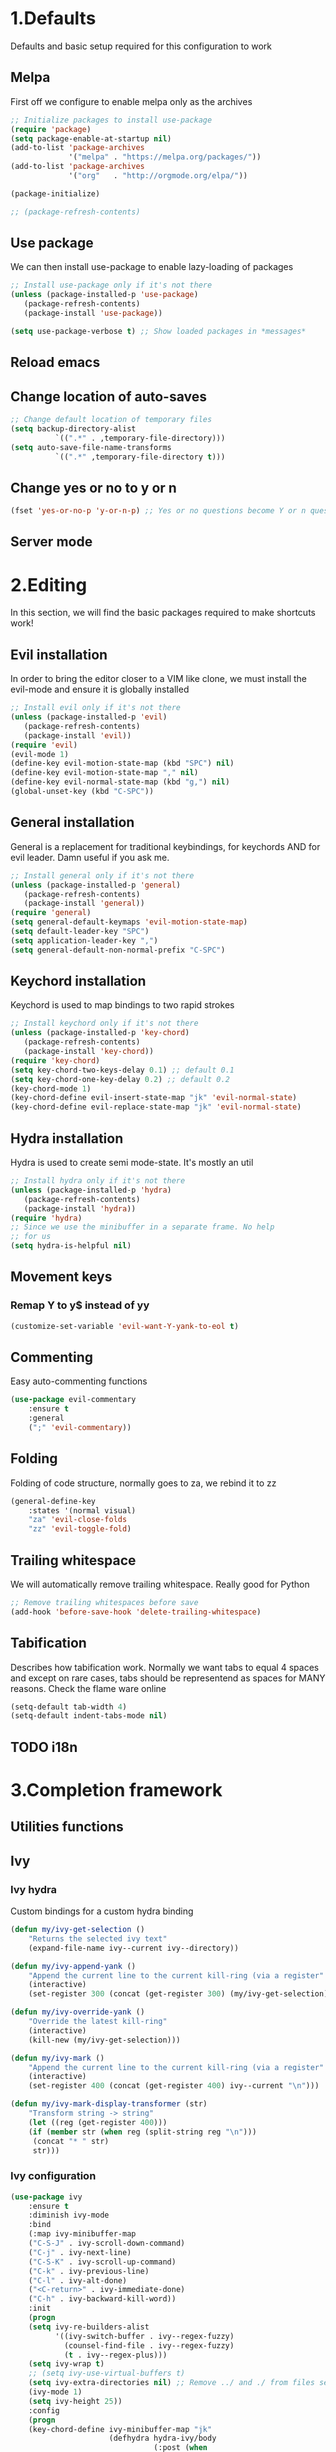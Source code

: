 #+STARTUP: overview
#+TODO: TODO DISABLED | ENABLED
#+PROPERTY: header-args:emacs-lisp :tangle yes
* 1.Defaults
Defaults and basic setup required for this configuration to work
** Melpa
First off we configure to enable melpa only as the archives

#+BEGIN_SRC emacs-lisp :tangle yes
;; Initialize packages to install use-package
(require 'package)
(setq package-enable-at-startup nil)
(add-to-list 'package-archives
             '("melpa" . "https://melpa.org/packages/"))
(add-to-list 'package-archives
             '("org"   . "http://orgmode.org/elpa/"))

(package-initialize)

;; (package-refresh-contents)
#+END_SRC

** Use package
We can then install use-package to enable lazy-loading of packages

#+BEGIN_SRC emacs-lisp :tangle yes
;; Install use-package only if it's not there
(unless (package-installed-p 'use-package)
   (package-refresh-contents)
   (package-install 'use-package))

(setq use-package-verbose t) ;; Show loaded packages in *messages*
#+END_SRC

** Reload emacs
** Change location of auto-saves
#+BEGIN_SRC emacs-lisp
;; Change default location of temporary files
(setq backup-directory-alist
          `((".*" . ,temporary-file-directory)))
(setq auto-save-file-name-transforms
          `((".*" ,temporary-file-directory t)))
#+END_SRC
** Change yes or no to y or n
#+BEGIN_SRC emacs-lisp
(fset 'yes-or-no-p 'y-or-n-p) ;; Yes or no questions become Y or n questions
#+END_SRC
** Server mode
* 2.Editing
In this section, we will find the basic packages required to make
shortcuts work!
** Evil installation
In order to bring the editor closer to a VIM like clone,
we must install the evil-mode and ensure it is globally installed

#+BEGIN_SRC emacs-lisp :tangle yes
;; Install evil only if it's not there
(unless (package-installed-p 'evil)
   (package-refresh-contents)
   (package-install 'evil))
(require 'evil)
(evil-mode 1)
(define-key evil-motion-state-map (kbd "SPC") nil)
(define-key evil-motion-state-map "," nil)
(define-key evil-normal-state-map (kbd "g,") nil)
(global-unset-key (kbd "C-SPC"))
#+END_SRC

** General installation
General is a replacement for traditional keybindings, for keychords
AND for evil leader. Damn useful if you ask me.

#+BEGIN_SRC emacs-lisp :tangle yes
;; Install general only if it's not there
(unless (package-installed-p 'general)
   (package-refresh-contents)
   (package-install 'general))
(require 'general)
(setq general-default-keymaps 'evil-motion-state-map)
(setq default-leader-key "SPC")
(setq application-leader-key ",")
(setq general-default-non-normal-prefix "C-SPC")

#+END_SRC

** Keychord installation
Keychord is used to map bindings to two rapid strokes
#+BEGIN_SRC emacs-lisp :tangle yes
;; Install keychord only if it's not there
(unless (package-installed-p 'key-chord)
   (package-refresh-contents)
   (package-install 'key-chord))
(require 'key-chord)
(setq key-chord-two-keys-delay 0.1) ;; default 0.1
(setq key-chord-one-key-delay 0.2) ;; default 0.2
(key-chord-mode 1)
(key-chord-define evil-insert-state-map "jk" 'evil-normal-state)
(key-chord-define evil-replace-state-map "jk" 'evil-normal-state)
#+END_SRC
** Hydra installation
Hydra is used to create semi mode-state. It's mostly an util

#+BEGIN_SRC emacs-lisp :tangle yes
;; Install hydra only if it's not there
(unless (package-installed-p 'hydra)
   (package-refresh-contents)
   (package-install 'hydra))
(require 'hydra)
;; Since we use the minibuffer in a separate frame. No help
;; for us
(setq hydra-is-helpful nil)

#+END_SRC
** Movement keys
*** Remap Y to y$ instead of yy
#+BEGIN_SRC emacs-lisp
(customize-set-variable 'evil-want-Y-yank-to-eol t)
#+END_SRC
** Commenting
Easy auto-commenting functions
#+BEGIN_SRC emacs-lisp
(use-package evil-commentary
    :ensure t
    :general
    (";" 'evil-commentary))
#+END_SRC
** Folding
Folding of code structure, normally goes to za, we rebind it to zz
#+BEGIN_SRC emacs-lisp
(general-define-key
    :states '(normal visual)
    "za" 'evil-close-folds
    "zz" 'evil-toggle-fold)
#+END_SRC
** Trailing whitespace
We will automatically remove trailing whitespace. Really good for Python

#+BEGIN_SRC emacs-lisp
;; Remove trailing whitespaces before save
(add-hook 'before-save-hook 'delete-trailing-whitespace)
#+END_SRC

** Tabification
Describes how tabification work. Normally we want tabs to equal 4 spaces
and except on rare cases, tabs should be representend as spaces for
MANY reasons. Check the flame ware online

#+BEGIN_SRC emacs-lisp :tangle yes
(setq-default tab-width 4)
(setq-default indent-tabs-mode nil)
#+END_SRC
** TODO i18n
* 3.Completion framework
** Utilities functions
** Ivy
*** Ivy hydra
Custom bindings for a custom hydra binding
#+BEGIN_SRC emacs-lisp
(defun my/ivy-get-selection ()
    "Returns the selected ivy text"
    (expand-file-name ivy--current ivy--directory))

(defun my/ivy-append-yank ()
    "Append the current line to the current kill-ring (via a register"
    (interactive)
    (set-register 300 (concat (get-register 300) (my/ivy-get-selection) "\n")))

(defun my/ivy-override-yank ()
    "Override the latest kill-ring"
    (interactive)
    (kill-new (my/ivy-get-selection)))

(defun my/ivy-mark ()
    "Append the current line to the current kill-ring (via a register"
    (interactive)
    (set-register 400 (concat (get-register 400) ivy--current "\n")))

(defun my/ivy-mark-display-transformer (str)
    "Transform string -> string"
    (let ((reg (get-register 400)))
    (if (member str (when reg (split-string reg "\n")))
     (concat "* " str)
     str)))
#+END_SRC
*** Ivy configuration
#+BEGIN_SRC emacs-lisp
(use-package ivy
    :ensure t
    :diminish ivy-mode
    :bind
    (:map ivy-minibuffer-map
    ("C-S-J" . ivy-scroll-down-command)
    ("C-j" . ivy-next-line)
    ("C-S-K" . ivy-scroll-up-command)
    ("C-k" . ivy-previous-line)
    ("C-l" . ivy-alt-done)
    ("<C-return>" . ivy-immediate-done)
    ("C-h" . ivy-backward-kill-word))
    :init
    (progn
    (setq ivy-re-builders-alist
          '((ivy-switch-buffer . ivy--regex-fuzzy)
            (counsel-find-file . ivy--regex-fuzzy)
            (t . ivy--regex-plus)))
    (setq ivy-wrap t)
    ;; (setq ivy-use-virtual-buffers t)
    (setq ivy-extra-directories nil) ;; Remove ../ and ./ from files selection
    (ivy-mode 1)
    (setq ivy-height 25))
    :config
    (progn
    (key-chord-define ivy-minibuffer-map "jk"
                      (defhydra hydra-ivy/body
                                (:post (when
                                   (get-register 300)
                                   (kill-new (get-register 300))
                                   (set-register 300 nil)))
                                "ivy"
                                ("j" ivy-next-line "down")
                                ("k" ivy-previous-line "up")
                                ("l" ivy-alt-done "forward")
                                ("h" ivy-backward-kill-word "back")
                                ("y" my/ivy-append-yank "yank")
                                ("m" my/ivy-mark "mark")
                                ("Y" my/ivy-override-yank "override")
                                ("i" nil "insert"))))
)
#+END_SRC

Installation of Counsel

#+BEGIN_SRC emacs-lisp
(use-package counsel
    :ensure t
    :general
    ("/" 'swiper)
    (:prefix default-leader-key
             "ff" 'counsel-find-file
             "fl" 'locate-file
             "hh" 'counsel-describe-function
             "bb" 'ivy-switch-buffer)
    :bind
    (("C-x C-f" . counsel-find-file)
     ("C-x f"   . counsel-find-file))
    :config
    (progn
    (ivy-set-display-transformer 'counsel-find-file 'my/ivy-mark-display-transformer)
    (setq counsel-find-file-ignore-regexp
        (concat
         ;; File names beginning with # or .
         "\\(?:\\`[#.]\\)"
         ;; File names ending with # or ~
         "\\|\\(?:\\`.+?[#~]\\'\\)"
         ;; File names ending in .pyc
         "\\|\\(?:\\`.+?\\.pyc\\'\\)"
         ))))


#+END_SRC

** Company mode
#+BEGIN_SRC emacs-lisp
(defun get-candidates-function (str pred _)
)
(defun insert-selection (s)
  (insert (s-chop-prefix company-prefix s))
)
(defun my/max-candidate-length (candidates)
  (--reduce-from (max acc (length it)) 15 candidates))

(defun my/format-candidate (s)

 (let ((msg (concat
              (format "[%s] " (or (get-text-property 0 :symbol s)"_"))
              (propertize company-prefix 'face 'ivy-minibuffer-match-face-2)
              (s-pad-right (- (1+ (my/max-candidate-length company-candidates)) (length company-prefix))
                " "
                (s-chop-prefix company-prefix s))
              (propertize (s-truncate 50 (get-text-property 0 :description s)) 'face 'minibuffer-prompt)
              "\n")))
   (when (equal (nth company-selection company-candidates) s)
       (add-face-text-property 0 (length msg) 'highlight t msg)
   )
   msg))

(defun start-selection ()
  (message (mapconcat 'my/format-candidate company-candidates ""))
)

(defun hide-ivy ()
  (message "")
)
(defun counsel-company-frontend (command)
  (case command
    (post-command (start-selection))
    (hide (hide-ivy))))

#+END_SRC
#+BEGIN_SRC emacs-lisp
(use-package company
    :ensure t
    :commands (company-mode)
    :bind (:map company-active-map
    ("C-k" . company-select-previous)
    ("C-j" . company-select-next))
    :config
    (setq company-idle-delay .3)
    (setq company-minimum-prefix-length 2)
    (setq company-frontends
          '(company-preview-frontend counsel-company-frontend))
    (setq company-require-match 'never)
)
#+END_SRC
** DISABLED HELM
Installation of HELM

#+BEGIN_SRC emacs-lisp
;; Install helm only if it's not there
(unless (package-installed-p 'helm)
   (package-refresh-contents)
   (package-install 'helm))

#+END_SRC

Basic configuration of HELM
#+BEGIN_SRC emacs-lisp
;; Helm basic configuration
(require 'helm)
(require 'helm-config)

#+END_SRC

*** DISABLED Helm alternate keymap
Override some helm key maps to make them more intuitive

#+BEGIN_SRC emacs-lisp
;; We switch out C-z and tab to make a more intuitive interface
(define-key helm-map (kbd "<tab>") 'helm-execute-persistent-action) ; rebind tab to run persistent action
(define-key helm-map (kbd "C-i") 'helm-execute-persistent-action) ; make TAB work in terminal
(define-key helm-map (kbd "C-z")  'helm-select-action) ; list actions using C-z

#+END_SRC
*** DISABLED Helm M-x
Override the M-x command for the helm-command

#+BEGIN_SRC emacs-lisp
(global-set-key (kbd "M-x") #'helm-M-x)
#+END_SRC

*** DISABLED Helm Find files
Override the find files command for the helm find file. We shall use helm-for-find files because it has more results
#+BEGIN_SRC emacs-lisp
(setq helm-ff-skip-boring-files t)
(setq helm-candidate-number-limit 100)
(global-set-key (kbd "C-x C-f") #'helm-for-files)
(global-set-key (kbd "C-x f") #'helm-for-files) ;; I use the wrong shortcut > 50% of the time

#+END_SRC

*** DISABLED Enable helm
#+BEGIN_SRC emacs-lisp
(helm-mode 1) ;; Enabling helm
#+END_SRC

* 4.Help
In this section everything, we can find everything linked to globally
available help
** Which-key
This minor-mode allows us to list all the keybindings linked to a specific
key prefix. Damn useful with evil and for auto discovery.

#+BEGIN_SRC emacs-lisp :tangle yes
;; Configuration of which-key
(use-package which-key
    :ensure t
    :diminish which-key-mode
    :config
    (which-key-setup-minibuffer)
    (which-key-mode 1)
    (which-key-add-key-based-replacements
         "SPC f" "files"
         "SPC b" "buffers"
         "SPC e" "errors"
         "SPC t" "toggle"
         "SPC v" "column-view-mode"
         "SPC E" "editor/emacs"
         "SPC w" "windows"
         "SPC h" "help"
         "SPC y" "yank"
         "SPC p" "paste"
         "SPC g" "project/git"
         "SPC i" "insert"
         "SPC RET" "shell"
         "SPC TAB" "last buffer")
)
#+END_SRC
** Help key bindings

#+BEGIN_SRC emacs-lisp
(general-define-key :prefix default-leader-key
                    "hk" 'describe-key)

#+END_SRC
* 5.UI
** Disable UI components
*** Disable scrollbar
#+BEGIN_SRC emacs-lisp :tangle yes
(scroll-bar-mode -1)
#+END_SRC
*** Disable menubar
#+BEGIN_SRC emacs-lisp :tangle yes
(menu-bar-mode -1)
#+END_SRC
*** Disable toolbar
#+BEGIN_SRC emacs-lisp :tangle yes
(tool-bar-mode -1)
#+END_SRC

** Whitespace
#+BEGIN_SRC emacs-lisp
(defun my/toggle-tab-mode ()
  (interactive)
(setq indent-tabs-mode (not indent-tabs-mode)))

(use-package whitespace
:general
(:prefix default-leader-key
 "tw" 'whitespace-mode
 "ta" 'my/toggle-tab-mode)
:config
(setq whitespace-style '(space-mark tab-mark newline-mark))
(setq whitespace-display-mappings
        ;; all numbers are unicode codepoint in decimal. e.g. (insert-char 182 1)
        '(
          (space-mark 32 [183] [46]) ; SPACE 32 「 」, 183 MIDDLE DOT 「·」, 46 FULL STOP 「.」
          (newline-mark 10 [182 10]) ; LINE FEED,
          (tab-mark 9 [8594 9] [92 9]) ; tab
          ))
)
#+END_SRC
** DISABLED Line wrapping
We also want to wrap lines automatically
Disabled because it makes some problems with some other modes.
Need to investigate new lines in emacs

#+BEGIN_SRC emacs-lisp :tangle yes
;; Wrap lines automatically for all modes
(global-visual-line-mode 1)
(setq visual-line-fringe-indicators '(nil right-curly-arrow))
#+END_SRC

** Scrolling
We want to ensure that emacs scrolls only one line at a time, else
it will jump page
#+BEGIN_SRC emacs-lisp :tangle yes
(setq scroll-step 1)
#+END_SRC

** Powerline
** Columns
Basically with columns, we want two things:
+ Show the column number in the power bar
+ Highlight the 80th columns for nice wrapping

#+BEGIN_SRC emacs-lisp :tangle yes
(setq-default fill-column 80)
(setq column-number-mode t)
(use-package fill-column-indicator
    :ensure t
    :config
    (setq fci-rule-width 3)
    (setq fci-rule-color "#A16946")
    (add-hook 'prog-mode-hook 'fci-mode)
    )
#+END_SRC
** Line numbering
*** Relative line numbering
Linum relative allows us to see relative line numbers based on the current highlighted line
Setting linum-relative-current-symbol to empty string ensures that the current line number is written

#+BEGIN_SRC emacs-lisp :tangle yes
;; Linum relative mode configuration
(use-package linum-relative
   :ensure t
   :diminish linum-relative-mode
   :config
   (setq linum-relative-current-symbol "")
   (add-hook 'text-mode-hook 'linum-relative-mode) ;; global mode seems to enable it in the minibuffer
   (add-hook 'prog-mode-hook 'linum-relative-mode) ;; global mode seems to enable it in the minibuffer
   (add-hook 'text-mode-hook 'linum-mode)
   (add-hook 'prog-mode-mode-hook 'linum-mode))

#+END_SRC
*** Highlight line
We also want to highlight the current line by default

#+BEGIN_SRC emacs-lisp :tangle yes
;; Enable highlighting current line for all modes
(global-hl-line-mode 1)

#+END_SRC

** Disable splash screen
#+BEGIN_SRC emacs-lisp
(setq inhibit-startup-screen t)
#+END_SRC
* 6.Editing files
** Buffer management
#+BEGIN_SRC emacs-lisp :tangle yes
;; (set-frame-parameter nil 'unsplittable t)
(defun my/matchframe (frame)
  (when (equal "helm" (frame-parameter frame 'name)) frame))

(add-to-list 'display-buffer-alist
   '("^\\*[hH]elm.*$" .
       ((display-buffer-reuse-window display-buffer-use-some-frame display-buffer-pop-up-frame)
        . ((reusable-frames . t)
          (frame-predicate . my/matchframe)
          (pop-up-frame-parameters . ((name . "helm")
                                      (minibuffer . nil)
                                      (unsplittable . t)))))))
#+END_SRC
** Buffers management
*** Kill all buffers
#+BEGIN_SRC emacs-lisp
(defun my/kill-other-buffers ()
  "Kill all other buffers"
  (interactive)
  (mapc 'kill-buffer (delq (current-buffer) (buffer-list))))

(general-define-key
     :prefix default-leader-key
             "bd" 'evil-delete-buffer
             "bc" 'my/kill-other-buffers)
#+END_SRC
*** Switch to last buffer
#+BEGIN_SRC emacs-lisp
(defun spacemacs/alternate-buffer (&optional window)
  "Switch back and forth between current and last buffer in the
current window."
  (interactive)
  (let ((current-buffer (window-buffer window))
        (buffer-predicate
         (frame-parameter (window-frame window) 'buffer-predicate)))
    ;; switch to first buffer previously shown in this window that matches
    ;; frame-parameter `buffer-predicate'
    (switch-to-buffer
     (or (cl-find-if (lambda (buffer)
                       (and (not (eq buffer current-buffer))
                            (or (null buffer-predicate)
                                (funcall buffer-predicate buffer))))
                     (mapcar #'car (window-prev-buffers window)))
         ;; `other-buffer' honors `buffer-predicate' so no need to filter
         (other-buffer current-buffer t)))))

(general-define-key :prefix default-leader-key
                    "TAB" 'spacemacs/alternate-buffer)

#+END_SRC
** File management
Allow to reopen current file as sudo
#+BEGIN_SRC emacs-lisp
;; from magnars
(defun spacemacs/sudo-edit (&optional arg)
  (interactive "p")
  (let ((fname (if (or arg (not buffer-file-name))
                   (read-file-name "File: ")
                 buffer-file-name)))
    (find-file
     (cond ((string-match-p "^/ssh:" fname)
            (with-temp-buffer
              (insert fname)
              (search-backward ":")
              (let ((last-match-end nil)
                    (last-ssh-hostname nil))
                (while (string-match "@\\\([^:|]+\\\)" fname last-match-end)
                  (setq last-ssh-hostname (or (match-string 1 fname)
                                              last-ssh-hostname))
                  (setq last-match-end (match-end 0)))
                (insert (format "|sudo:%s" (or last-ssh-hostname "localhost"))))
              (buffer-string)))
           (t (concat "/sudo:root@localhost:" fname))))))
#+END_SRC
#+BEGIN_SRC emacs-lisp
(general-define-key :prefix default-leader-key
                    "f!" 'spacemacs/sudo-edit
                    "fs" 'save-buffer)
#+END_SRC
** Make helps and messages into separate frame
This code ensures that the Help and Messages buffer are always shown on the same place

#+BEGIN_SRC emacs-lisp :tangle yes
(defun my/matchframe (frame)
  (when (equal "help" (frame-parameter frame 'name)) frame))
;; For help buffers
(add-to-list 'display-buffer-alist
   '("^\\*[hH]elp.*$" .
       ((display-buffer-reuse-window display-buffer-use-some-frame display-buffer-pop-up-frame)
        . ((reusable-frames . t)
          (frame-predicate . my/matchframe)
          (pop-up-frame-parameters . ((name . "help")
                                      (minibuffer . nil)
                                      (unsplittable . t)))))))

;; For messages buffers
(add-to-list 'display-buffer-alist
   '("^\\*[Mm]essages.*$" .
       ((display-buffer-reuse-window display-buffer-use-some-frame display-buffer-pop-up-frame)
        . ((reusable-frames . t)
          (frame-predicate . my/matchframe)
          (pop-up-frame-parameters . ((name . "help")
                                      (minibuffer . nil)
                                      (unsplittable . t)))))))


(add-to-list 'display-buffer-alist
   '("^\\*[Mm]agit.*$" .
       ((display-buffer-reuse-window display-buffer-use-some-frame display-buffer-pop-up-frame)
        . ((reusable-frames . t)
          (frame-predicate . my/matchframe)
          (pop-up-frame-parameters . ((name . "help")
                                      (minibuffer . nil)
                                      (unsplittable . t)))))))

(add-to-list 'display-buffer-alist
   '("^\\*[Ff]lycheck.*$" .
       ((display-buffer-reuse-window display-buffer-use-some-frame display-buffer-pop-up-frame)
        . ((reusable-frames . t)
          (frame-predicate . my/matchframe)
          (pop-up-frame-parameters . ((name . "help")
                                      (minibuffer . nil)
                                      (unsplittable . t)))))))

#+END_SRC
** Emacs windows management
Some shortucts for window manipulations
#+BEGIN_SRC emacs-lisp
;; Windows manipulation
(general-define-key :prefix default-leader-key
                    "wd" 'delete-other-windows
                    "wc" 'delete-other-windows
                    "wa" 'make-frame-command)

#+END_SRC
** Make minibuffer a separate frame
#+BEGIN_SRC emacs-lisp
;; Force initial frame to not have any minibuffer
(setq initial-frame-alist '((name . "editor") (minibuffer . nil)))
(add-to-list 'default-frame-alist '(minibuffer . nil))

#+END_SRC
** Bookmarking
#+BEGIN_SRC emacs-lisp
(defun my/goto-default-mark ()
  (interactive)
  (evil-goto-mark ?m))
(general-define-key "`"
  (general-key-dispatch 'evil-goto-mark
    "`" 'my/goto-default-mark
  ))
#+END_SRC
** Editor (emacs itself)
*** Reload configs
We first define a function to restart emacs cleanly
#+BEGIN_SRC emacs-lisp
;; Function to reload editor
(defun my/reload-emacs ()
    "Reload emacs config"
    (interactive)
    (load-file "~/.emacs.d/init.el"))

#+END_SRC
We can then define a shortcut. I like Er

#+BEGIN_SRC emacs-lisp
(general-define-key :prefix default-leader-key
                    "Er" 'my/reload-emacs)

#+END_SRC
*** Open config file
Simple command to open this org file quickly

#+BEGIN_SRC emacs-lisp
;; Function to open config
(defun my/open-config ()
    "Open emacs config"
    (interactive)
    (find-file "~/.emacs.d/init.org"))

#+END_SRC
We can then define a shortcut. I like Er

#+BEGIN_SRC emacs-lisp
(general-define-key :prefix default-leader-key
                    "Ef" 'my/open-config)

#+END_SRC
* 7.Error and compilations
** Overrides some functions of flycheck for a smaller display
#+BEGIN_SRC emacs-lisp
(defun my/override-flycheck-fn ()
(defconst flycheck-error-list-format
  `[("Line" 4 flycheck-error-list-entry-< :right-align t)
    ("ID" 15 t)
    (,(flycheck-error-list-make-last-column "Message" 'Checker) 0 t)]
  "Table format for the error list.")

(defun flycheck-error-list-make-entry (error)
  "Make a table cell for the given ERROR.

Return a list with the contents of the table cell."
  (let* ((level (flycheck-error-level error))
         (level-face (flycheck-error-level-error-list-face level))
         (line (flycheck-error-line error))
         (column (flycheck-error-column error))
         (message (or (flycheck-error-message error)
                      (format "Unknown %s" (symbol-name level))))
         (flushed-msg (flycheck-flush-multiline-message message))
         (id (flycheck-error-id error))
         (id-str (if id (format "%s" id) ""))
         (checker (flycheck-error-checker error))
         (msg-and-checker (flycheck-error-list-make-last-column flushed-msg checker))
         (explainer (flycheck-checker-get checker 'error-explainer)))
    (list error
          (vector (flycheck-error-list-make-number-cell
                   line level-face)
                  ;; Error ID use a different face when an error-explainer is present
                  (flycheck-error-list-make-cell
                   id-str (if explainer 'flycheck-error-list-id-with-explainer
                            'flycheck-error-list-id)
                   id-str 'flycheck-error-list-explain-error)
                  (flycheck-error-list-make-cell
                   msg-and-checker nil msg-and-checker))))))
#+END_SRC
** Installs flycheck which is the best package (compared to flymake) for syntax checking

#+BEGIN_SRC emacs-lisp
(defun my/enable-flycheck ()
  (interactive)
  (flycheck-mode t)
  (flycheck-list-errors))

(use-package flycheck
    :commands (flycheck-mode)
    :ensure t
    :init
    (setq-default flycheck-disabled-checkers '(python-flake8))
    :general
    (:prefix default-leader-key
             "ee" 'my/enable-flycheck
             "tf" 'flycheck-mode)
    :bind
    (:map flycheck-error-list-mode-map
             ("j" . flycheck-error-list-next-error)
             ("k" . flycheck-error-list-previous-error))
    :config
    (my/override-flycheck-fn)
    (setq flycheck-check-syntax-automatically '(save new-line idle-change))
    (setq flycheck-display-errors-delay 30))

#+END_SRC
* 8.Themes
** Highlight number
#+BEGIN_SRC emacs-lisp
(use-package highlight-numbers
    :commands (highlight-numbers-mode)
    :ensure t
    :general
    (:prefix default-leader-key
             "tn" 'highlight-numbers-mode)
)
#+END_SRC
** Change custom theme directory
#+BEGIN_SRC emacs-lisp
(setq custom-theme-directory "~/.emacs.d/themes")
(setq custom-safe-themes t)
#+END_SRC
** Load theme yesterday glow
#+BEGIN_SRC emacs-lisp
(load-theme 'yesterday-glow t)
#+END_SRC
* 9.Project management
** Projectile
*** Installation
#+BEGIN_SRC emacs-lisp
(use-package projectile
  :ensure t
  :commands (projectile-mode projectile-project-p))

(defun my/git-ag (&optional initial-input)
  (interactive)
  (counsel-ag initial-input
    (when (projectile-project-p) (projectile-project-root)))
  )

(general-define-key
:prefix default-leader-key
"/" 'my/git-ag)
#+END_SRC
** Magit
*** Installation
#+BEGIN_SRC emacs-lisp
(defun evil-magit/toggle (&optional intent)
  (interactive "P")
  (pcase (magit-diff-type)
    ('unstaged (magit-stage intent))
    ('commited (magit-unstage))
    ('untracked (magit-stage intent))
    ('staged (magit-unstage))
    ('undefined (user-error "Cannot toggle"))))

(use-package magit
  :ensure t
  :general
  (:prefix default-leader-key
   "gg" 'magit-status)
  (:states '(normal visual)
   :keymaps 'magit-status-mode-map
   "j" 'magit-section-forward
   "k" 'magit-section-backward
   "J" 'magit-section-forward-sibling
   "K" 'magit-section-backward-sibling
   "v" 'evil-magit/toggle
   "zz" 'magit-section-toggle
   "d" 'magit-discard
   )
  (:states '(normal visual)
   :keymaps 'magit-status-mode-map
   :prefix application-leader-key
   "m"  'magit-merge
   "c"  'magit-commit
   "a"  'magit-commit-amend
   "C"  'magit-commit-popup
   "P"  'magit-push-popup
   "pp" 'magit-push-current-to-upstream
   "F"  'magit-pull-popup
   "ff" 'magit-pull-from-upstream
   "bb" 'magit-checkout
   "mm" 'magit-merge
   "mp" 'magit-merge-preview
   "bc" 'magit-branch-and-checkout
   "B"  'magit-branch-popup
   "r"  'magit-refresh
   "i"  'magit-gitignore
   )
  (:keymaps 'with-editor-mode-map
   "<C-return>" 'with-editor-finish)
   :config
   (evil-set-initial-state 'git-commit-mode 'normal)
   (evil-set-initial-state 'magit-mode 'normal)
   (evil-set-initial-state 'magit-status-mode 'normal)
   (setq magit-commit-show-diff nil)
)
#+END_SRC
*** TODO Add column mode for git commit message
* 10.Applications & Tools
** TODO Directory manager
** TODO Git
** TODO Email
** TODO IRC
** TODO Ledger
** Org-mode
*** Org indent mode
#+BEGIN_SRC emacs-lisp
(setq org-hide-leading-stars t) ;; Ensure that we hide the number of stars before the first one
(setq org-startup-indented t) ;; Ensure we indent all the content
#+END_SRC
*** Org bullets
#+BEGIN_SRC emacs-lisp
(use-package org
    :config
    (use-package org-bullets
        :config
        (add-hook 'org-mode-hook (lambda () (org-bullets-mode 1))))
)
#+END_SRC
*** Org babel

#+BEGIN_SRC emacs-lisp
;; Ensure syntax of the language is used inside source blocks
(setq org-src-fontify-natively t)

;; Ensure tabs work properly inside source blocks
(setq org-src-tab-acts-natively t)
#+END_SRC
*** Org drill

#+BEGIN_SRC emacs-lisp
;; Enable org-drill
(use-package org-plus-contrib
    :ensure t
    )

#+END_SRC
*** Org mode
#+BEGIN_SRC emacs-lisp
(use-package org
   :general
   (:state '(insert normal visual)
    :keymaps 'org-mode-map
    "M-h" 'org-metaleft
    "M-l" 'org-metaright)

   :config
   (add-to-list 'org-modules 'org-drill))
#+END_SRC
** Shell
*** Ansi-term
#+BEGIN_SRC emacs-lisp
(defun my/shell-open ()
  (interactive)
   (let ((project-root (if (projectile-project-p) (projectile-project-root) "~")))
         (progn
           (message project-root)
           (pop-to-buffer "*ansi-term*")
           (ansi-term "bash" "ansi-term")
           (end-of-buffer)
           (insert (concat "cd " project-root))
           (term-send-input)
           (end-of-buffer)
           (insert "clear")
           (term-send-input)
)

))

#+END_SRC
#+BEGIN_SRC emacs-lisp
(use-package ansi-term
    :general
    (:prefix default-leader-key
             "RET" 'my/shell-open)
)
#+END_SRC
*** Automatic frame management
#+BEGIN_SRC emacs-lisp

;; For help buffers
(add-to-list 'display-buffer-alist
   '("^\\*[Aa]nsi.*$" .
       ((display-buffer-pop-up-frame)
        . ((pop-up-frame-parameters . ((name . "ansi-terminal")
                                      (minibuffer . nil)
                                      (unsplittable . t))
          ))
       )
    )
)
#+END_SRC
* 11.Programming languages
** Python
*** Python mode

#+BEGIN_SRC emacs-lisp
(defun my/set-venv ()
  (interactive)
  (require 'projectile)
  (when (projectile-project-p)
    (progn
      (venv-set-location (projectile-project-root))
      (setq python-environment-directory venv-location)
      (venv-workon "venv")
      (setenv "PYTHONPATH" (concat
                             (getenv "PYTHONPATH")
                              ":"
                             (concat (projectile-project-root) "src/")))
)))

(use-package company-jedi
  :ensure t)

(use-package virtualenvwrapper
  :ensure t
  :commands (venv-set-location venv-workon)
  :config
  (add-hook 'venv-postactivate-hook
            (lambda () (progn
                         (shell-command "pip install nose pylint pylint-django")
                         (jedi:install-server)
                         (flycheck-disable-checker 'python-pylint t)))))
;; When we jedi pop marker, we should close the buffer for SPC TAB
(use-package python
  :mode ("\\.py\\'" . python-mode)
  :interpreter ("python" . python-mode)
  :general
  (:keymaps 'python-mode-map
   :states '(normal)
   "g." 'jedi:goto-definition
   "g," 'jedi:goto-definition-pop-marker)
  :config
   (general-define-key
    :states '(normal)
    :keymaps 'python-mode-map
    :prefix application-leader-key
    "vv" 'my/set-venv)
   (add-hook 'python-mode-hook
     (lambda ()
       (progn
         (set (make-local-variable 'company-backends) '(company-jedi))
         (company-mode t)
         (flycheck-mode t)
         (highlight-numbers-mode t)
         ))))

#+END_SRC
** TODO Html
** TODO Javascript
** TODO CSS
** TODO JSON
** INI files
*** Autoload for .pylintrc

#+BEGIN_SRC emacs-lisp
(use-package conf-mode
  :mode "\\.pylintrc\\'")
#+END_SRC
** TODO XML
** LISP
*** Help
#+BEGIN_SRC emacs-lisp
(general-define-key :prefix default-leader-key
                    "hf" 'counsel-describe-function
                    "hv" 'counsel-describe-variable)

#+END_SRC
** YAML
Install yaml mode

#+BEGIN_SRC emacs-lisp
(defun aj-toggle-fold ()
  "Toggle fold all lines larger than indentation on current line"
  (interactive)
  (let ((col 1))
    (save-excursion
      (back-to-indentation)
      (setq col (+ 1 (current-column)))
      (set-selective-display
       (if selective-display nil (or col 1))))))

(use-package yaml-mode
    :ensure t
    :mode ("\\.yml" . yaml-mode)
    :config

    (general-define-key
    :keymaps 'yaml-mode-map
    :states '(normal visual)
    "zz" 'aj-toggle-fold)

    (add-hook 'yaml-mode-hook
        (lambda () (progn
            (face-remap-add-relative 'default '((:foreground "#E7C547")))
            (highlight-numbers-mode t) ;; We like numbers highlighting
            (setq highlight-indentation-offset 2)
            (highlight-indentation-mode)
            (highlight-indentation-current-column-mode)
))))

#+END_SRC

Install highlight indentation mode
#+BEGIN_SRC emacs-lisp
(use-package highlight-indentation
    :ensure t
    :commands (highlight-indentation-current-column-mode highlight-indentation-mode))
#+END_SRC
Tweak settings to highlight variable content

Fold elements by default
* A.Elisp Utilities
This function is called by the save hook on init.org to trigger automatically a tangling

#+BEGIN_SRC emacs-lisp
;; Utilities functions

(defun my/tangle-init ()
"Tangle an init file while ignoring DISABLED headers and :tangle nil"
(let ((body-list ()) (output-file "~/.emacs.d/init.el"))
  (org-babel-map-src-blocks "~/.emacs.d/init.org"
    (add-to-list 'body-list (unless (string= (org-get-todo-state) "DISABLED") body)))
  (with-temp-file output-file
  (insert (apply 'concat (reverse body-list)))
  (message (format "Wrote %d code blocks to init.el" (length body-list))))))

#+END_SRC
* Conclusion
This small bits of code allow to execute some code
on every save of this file to automatically update init.el!

;; Local Variables:
;; eval: (add-hook 'after-save-hook 'my/tangle-init nil t)
;; End:
